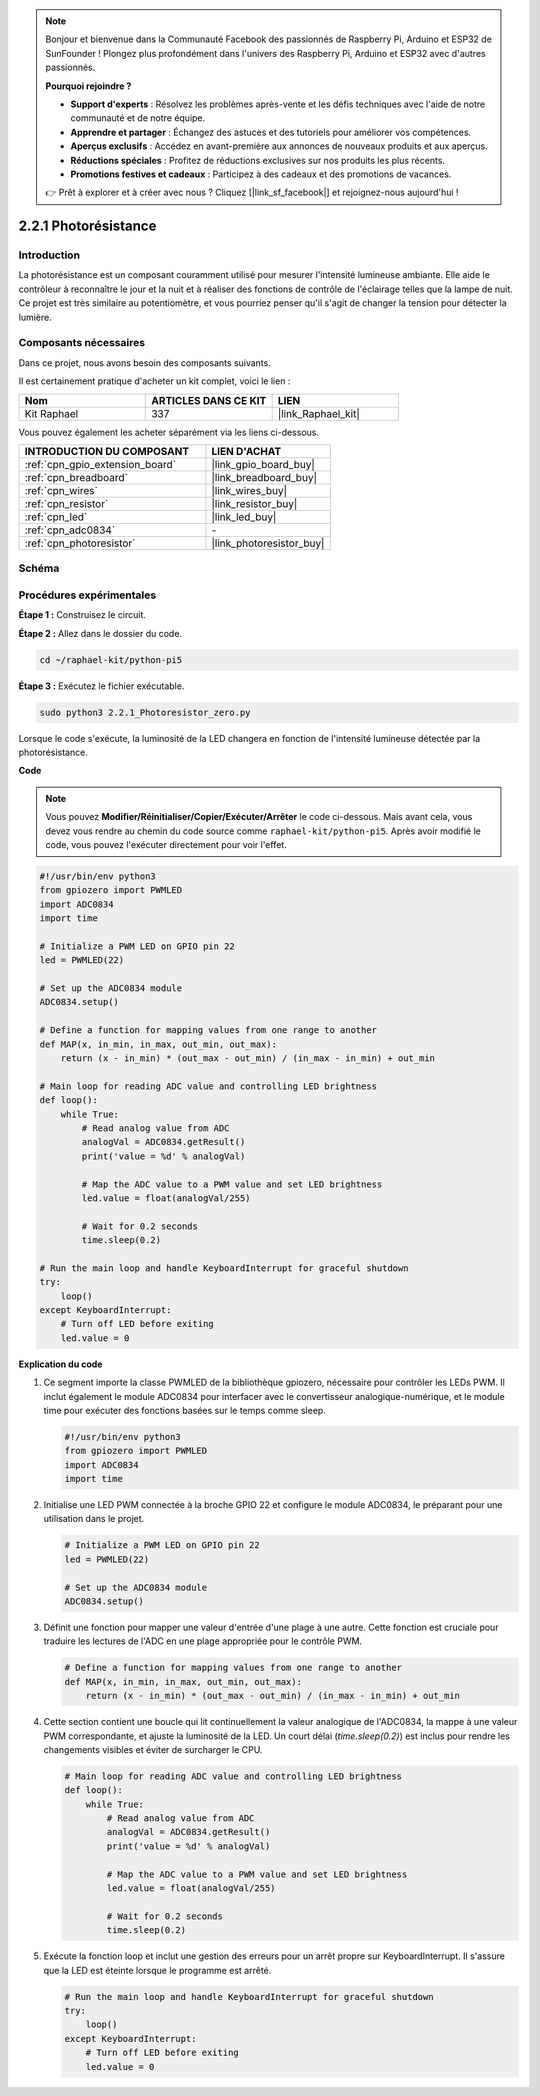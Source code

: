  
.. note::

    Bonjour et bienvenue dans la Communauté Facebook des passionnés de Raspberry Pi, Arduino et ESP32 de SunFounder ! Plongez plus profondément dans l'univers des Raspberry Pi, Arduino et ESP32 avec d'autres passionnés.

    **Pourquoi rejoindre ?**

    - **Support d'experts** : Résolvez les problèmes après-vente et les défis techniques avec l'aide de notre communauté et de notre équipe.
    - **Apprendre et partager** : Échangez des astuces et des tutoriels pour améliorer vos compétences.
    - **Aperçus exclusifs** : Accédez en avant-première aux annonces de nouveaux produits et aux aperçus.
    - **Réductions spéciales** : Profitez de réductions exclusives sur nos produits les plus récents.
    - **Promotions festives et cadeaux** : Participez à des cadeaux et des promotions de vacances.

    👉 Prêt à explorer et à créer avec nous ? Cliquez [|link_sf_facebook|] et rejoignez-nous aujourd'hui !

.. _2.2.1_py_pi5:

2.2.1 Photorésistance
========================

Introduction
---------------

La photorésistance est un composant couramment utilisé pour mesurer l'intensité lumineuse 
ambiante. Elle aide le contrôleur à reconnaître le jour et la nuit et à réaliser des fonctions 
de contrôle de l'éclairage telles que la lampe de nuit. Ce projet est très similaire au 
potentiomètre, et vous pourriez penser qu'il s'agit de changer la tension pour détecter la lumière.


Composants nécessaires
------------------------

Dans ce projet, nous avons besoin des composants suivants.

.. image:: ../python_pi5/img/2.2.1_photoresistor_list.png

Il est certainement pratique d'acheter un kit complet, voici le lien :

.. list-table::
    :widths: 20 20 20
    :header-rows: 1

    *   - Nom	
        - ARTICLES DANS CE KIT
        - LIEN
    *   - Kit Raphael
        - 337
        - |link_Raphael_kit|

Vous pouvez également les acheter séparément via les liens ci-dessous.

.. list-table::
    :widths: 30 20
    :header-rows: 1

    *   - INTRODUCTION DU COMPOSANT
        - LIEN D'ACHAT

    *   - :ref:`cpn_gpio_extension_board`
        - |link_gpio_board_buy|
    *   - :ref:`cpn_breadboard`
        - |link_breadboard_buy|
    *   - :ref:`cpn_wires`
        - |link_wires_buy|
    *   - :ref:`cpn_resistor`
        - |link_resistor_buy|
    *   - :ref:`cpn_led`
        - |link_led_buy|
    *   - :ref:`cpn_adc0834`
        - \-
    *   - :ref:`cpn_photoresistor`
        - |link_photoresistor_buy|

Schéma
--------

.. image:: ../python_pi5/img/2.2.1_photoresistor_schematic_1.png


.. image:: ../python_pi5/img/2.2.1_photoresistor_schematic_2.png


Procédures expérimentales
-----------------------------

**Étape 1 :** Construisez le circuit.

.. image:: ../python_pi5/img/2.2.1_photoresistor_circuit.png

**Étape 2 :** Allez dans le dossier du code.

.. raw:: html

   <run></run>

.. code-block::

    cd ~/raphael-kit/python-pi5

**Étape 3 :** Exécutez le fichier exécutable.

.. raw:: html

   <run></run>

.. code-block::

    sudo python3 2.2.1_Photoresistor_zero.py

Lorsque le code s'exécute, la luminosité de la LED changera en fonction de l'intensité lumineuse détectée par la photorésistance.

**Code**

.. note::

    Vous pouvez **Modifier/Réinitialiser/Copier/Exécuter/Arrêter** le code ci-dessous. Mais avant cela, vous devez vous rendre au chemin du code source comme ``raphael-kit/python-pi5``. Après avoir modifié le code, vous pouvez l'exécuter directement pour voir l'effet.


.. raw:: html

    <run></run>

.. code-block:: python

   #!/usr/bin/env python3
   from gpiozero import PWMLED
   import ADC0834
   import time

   # Initialize a PWM LED on GPIO pin 22
   led = PWMLED(22)

   # Set up the ADC0834 module
   ADC0834.setup()

   # Define a function for mapping values from one range to another
   def MAP(x, in_min, in_max, out_min, out_max):
       return (x - in_min) * (out_max - out_min) / (in_max - in_min) + out_min

   # Main loop for reading ADC value and controlling LED brightness
   def loop():
       while True:
           # Read analog value from ADC
           analogVal = ADC0834.getResult()
           print('value = %d' % analogVal)

           # Map the ADC value to a PWM value and set LED brightness
           led.value = float(analogVal/255)

           # Wait for 0.2 seconds
           time.sleep(0.2)

   # Run the main loop and handle KeyboardInterrupt for graceful shutdown
   try:
       loop()
   except KeyboardInterrupt: 
       # Turn off LED before exiting
       led.value = 0


**Explication du code**

#. Ce segment importe la classe PWMLED de la bibliothèque gpiozero, nécessaire pour contrôler les LEDs PWM. Il inclut également le module ADC0834 pour interfacer avec le convertisseur analogique-numérique, et le module time pour exécuter des fonctions basées sur le temps comme sleep.

   .. code-block:: python

       #!/usr/bin/env python3
       from gpiozero import PWMLED
       import ADC0834
       import time

#. Initialise une LED PWM connectée à la broche GPIO 22 et configure le module ADC0834, le préparant pour une utilisation dans le projet.

   .. code-block:: python

       # Initialize a PWM LED on GPIO pin 22
       led = PWMLED(22)

       # Set up the ADC0834 module
       ADC0834.setup()

#. Définit une fonction pour mapper une valeur d'entrée d'une plage à une autre. Cette fonction est cruciale pour traduire les lectures de l'ADC en une plage appropriée pour le contrôle PWM.

   .. code-block:: python

       # Define a function for mapping values from one range to another
       def MAP(x, in_min, in_max, out_min, out_max):
           return (x - in_min) * (out_max - out_min) / (in_max - in_min) + out_min

#. Cette section contient une boucle qui lit continuellement la valeur analogique de l'ADC0834, la mappe à une valeur PWM correspondante, et ajuste la luminosité de la LED. Un court délai (`time.sleep(0.2)`) est inclus pour rendre les changements visibles et éviter de surcharger le CPU.

   .. code-block:: python

       # Main loop for reading ADC value and controlling LED brightness
       def loop():
           while True:
               # Read analog value from ADC
               analogVal = ADC0834.getResult()
               print('value = %d' % analogVal)

               # Map the ADC value to a PWM value and set LED brightness
               led.value = float(analogVal/255)

               # Wait for 0.2 seconds
               time.sleep(0.2)

#. Exécute la fonction loop et inclut une gestion des erreurs pour un arrêt propre sur KeyboardInterrupt. Il s'assure que la LED est éteinte lorsque le programme est arrêté.

   .. code-block:: python

       # Run the main loop and handle KeyboardInterrupt for graceful shutdown
       try:
           loop()
       except KeyboardInterrupt: 
           # Turn off LED before exiting
           led.value = 0

